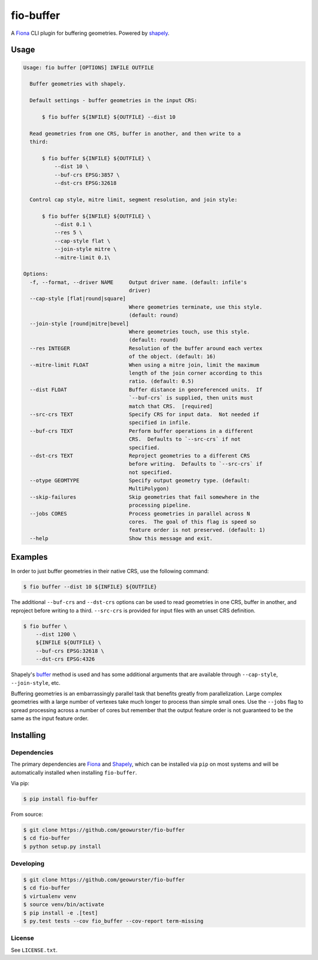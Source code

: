 ==========
fio-buffer
==========

.. image:: https://travis-ci.org/geowurster/fio-buffer.svg?branch=master
    :target: https://travis-ci.org/geowurster/fio-buffer?branch=master

.. image:: https://coveralls.io/repos/geowurster/fio-buffer/badge.svg?branch=master
    :target: https://coveralls.io/r/geowurster/fio-buffer?branch=master

A `Fiona <http://toblerity.org/fiona/manual.html>`_  CLI plugin for buffering geometries.  Powered by `shapely <http://toblerity.org/shapely/manual.html>`_.


Usage
=====

.. code-block:: console

    Usage: fio buffer [OPTIONS] INFILE OUTFILE

      Buffer geometries with shapely.

      Default settings - buffer geometries in the input CRS:

          $ fio buffer ${INFILE} ${OUTFILE} --dist 10

      Read geometries from one CRS, buffer in another, and then write to a
      third:

          $ fio buffer ${INFILE} ${OUTFILE} \
              --dist 10 \
              --buf-crs EPSG:3857 \
              --dst-crs EPSG:32618

      Control cap style, mitre limit, segment resolution, and join style:

          $ fio buffer ${INFILE} ${OUTFILE} \
              --dist 0.1 \
              --res 5 \
              --cap-style flat \
              --join-style mitre \
              --mitre-limit 0.1\

    Options:
      -f, --format, --driver NAME     Output driver name. (default: infile's
                                      driver)
      --cap-style [flat|round|square]
                                      Where geometries terminate, use this style.
                                      (default: round)
      --join-style [round|mitre|bevel]
                                      Where geometries touch, use this style.
                                      (default: round)
      --res INTEGER                   Resolution of the buffer around each vertex
                                      of the object. (default: 16)
      --mitre-limit FLOAT             When using a mitre join, limit the maximum
                                      length of the join corner according to this
                                      ratio. (default: 0.5)
      --dist FLOAT                    Buffer distance in georeferenced units.  If
                                      `--buf-crs` is supplied, then units must
                                      match that CRS.  [required]
      --src-crs TEXT                  Specify CRS for input data.  Not needed if
                                      specified in infile.
      --buf-crs TEXT                  Perform buffer operations in a different
                                      CRS.  Defaults to `--src-crs` if not
                                      specified.
      --dst-crs TEXT                  Reproject geometries to a different CRS
                                      before writing.  Defaults to `--src-crs` if
                                      not specified.
      --otype GEOMTYPE                Specify output geometry type. (default:
                                      MultiPolygon)
      --skip-failures                 Skip geometries that fail somewhere in the
                                      processing pipeline.
      --jobs CORES                    Process geometries in parallel across N
                                      cores.  The goal of this flag is speed so
                                      feature order is not preserved. (default: 1)
      --help                          Show this message and exit.


Examples
========

In order to just buffer geometries in their native CRS, use the following command:

.. code-block:: console

    $ fio buffer --dist 10 ${INFILE} ${OUTFILE}

The additional ``--buf-crs`` and ``--dst-crs`` options can be used to read geometries
in one CRS, buffer in another, and reproject before writing to a third.  ``--src-crs``
is provided for input files with an unset CRS definition.

.. code-block:: console

    $ fio buffer \
        --dist 1200 \
        ${INFILE ${OUTFILE} \
        --buf-crs EPSG:32618 \
        --dst-crs EPSG:4326

Shapely's `buffer <http://toblerity.org/shapely/manual.html#object.buffer>`_ method is used and
has some additional arguments that are available through ``--cap-style``, ``--join-style``, etc.

Buffering geometries is an embarrassingly parallel task that benefits greatly from
parallelization.  Large complex geometries with a large number of vertexes take much longer
to process than simple small ones.  Use the ``--jobs`` flag to spread processing across a
number of cores but remember that the output feature order is not guaranteed to be the same
as the input feature order.


Installing
==========

Dependencies
------------

The primary dependencies are `Fiona <https://github.com/Toblerity/Fiona#installation>`_ and `Shapely <https://github.com/toblerity/shapely#installing-shapely>`_,
which can be installed via ``pip`` on most systems and will be automatically installed when
installing ``fio-buffer``.

Via pip:

.. code-block:: console

    $ pip install fio-buffer

From source:

.. code-block:: console

    $ git clone https://github.com/geowurster/fio-buffer
    $ cd fio-buffer
    $ python setup.py install


Developing
----------

.. code-block:: console

    $ git clone https://github.com/geowurster/fio-buffer
    $ cd fio-buffer
    $ virtualenv venv
    $ source venv/bin/activate
    $ pip install -e .[test]
    $ py.test tests --cov fio_buffer --cov-report term-missing

License
-------

See ``LICENSE.txt``.
